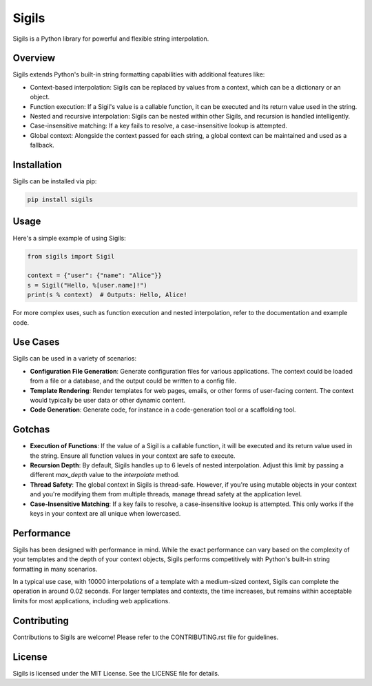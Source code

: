 ================
Sigils
================

Sigils is a Python library for powerful and flexible string interpolation.

Overview
========

Sigils extends Python's built-in string formatting capabilities with additional features like:

- Context-based interpolation: Sigils can be replaced by values from a context, which can be a dictionary or an object.
- Function execution: If a Sigil's value is a callable function, it can be executed and its return value used in the string.
- Nested and recursive interpolation: Sigils can be nested within other Sigils, and recursion is handled intelligently.
- Case-insensitive matching: If a key fails to resolve, a case-insensitive lookup is attempted.
- Global context: Alongside the context passed for each string, a global context can be maintained and used as a fallback.

Installation
============

Sigils can be installed via pip:

.. code-block:: bash

    pip install sigils

Usage
=====

Here's a simple example of using Sigils:

.. code-block:: python

    from sigils import Sigil

    context = {"user": {"name": "Alice"}}
    s = Sigil("Hello, %[user.name]!")
    print(s % context)  # Outputs: Hello, Alice!

For more complex uses, such as function execution and nested interpolation, refer to the documentation and example code.

Use Cases
=========

Sigils can be used in a variety of scenarios:

- **Configuration File Generation**: Generate configuration files for various applications. The context could be loaded from a file or a database, and the output could be written to a config file.
- **Template Rendering**: Render templates for web pages, emails, or other forms of user-facing content. The context would typically be user data or other dynamic content.
- **Code Generation**: Generate code, for instance in a code-generation tool or a scaffolding tool.

Gotchas
=======

- **Execution of Functions**: If the value of a Sigil is a callable function, it will be executed and its return value used in the string. Ensure all function values in your context are safe to execute.
- **Recursion Depth**: By default, Sigils handles up to 6 levels of nested interpolation. Adjust this limit by passing a different `max_depth` value to the `interpolate` method.
- **Thread Safety**: The global context in Sigils is thread-safe. However, if you're using mutable objects in your context and you're modifying them from multiple threads, manage thread safety at the application level.
- **Case-Insensitive Matching**: If a key fails to resolve, a case-insensitive lookup is attempted. This only works if the keys in your context are all unique when lowercased.


Performance
===========

Sigils has been designed with performance in mind. While the exact performance can vary based on the complexity of your templates and the depth of your context objects, Sigils performs competitively with Python's built-in string formatting in many scenarios.

In a typical use case, with 10000 interpolations of a template with a medium-sized context, Sigils can complete the operation in around 0.02 seconds. For larger templates and contexts, the time increases, but remains within acceptable limits for most applications, including web applications.

Contributing
============

Contributions to Sigils are welcome! Please refer to the CONTRIBUTING.rst file for guidelines.

License
=======

Sigils is licensed under the MIT License. See the LICENSE file for details.
